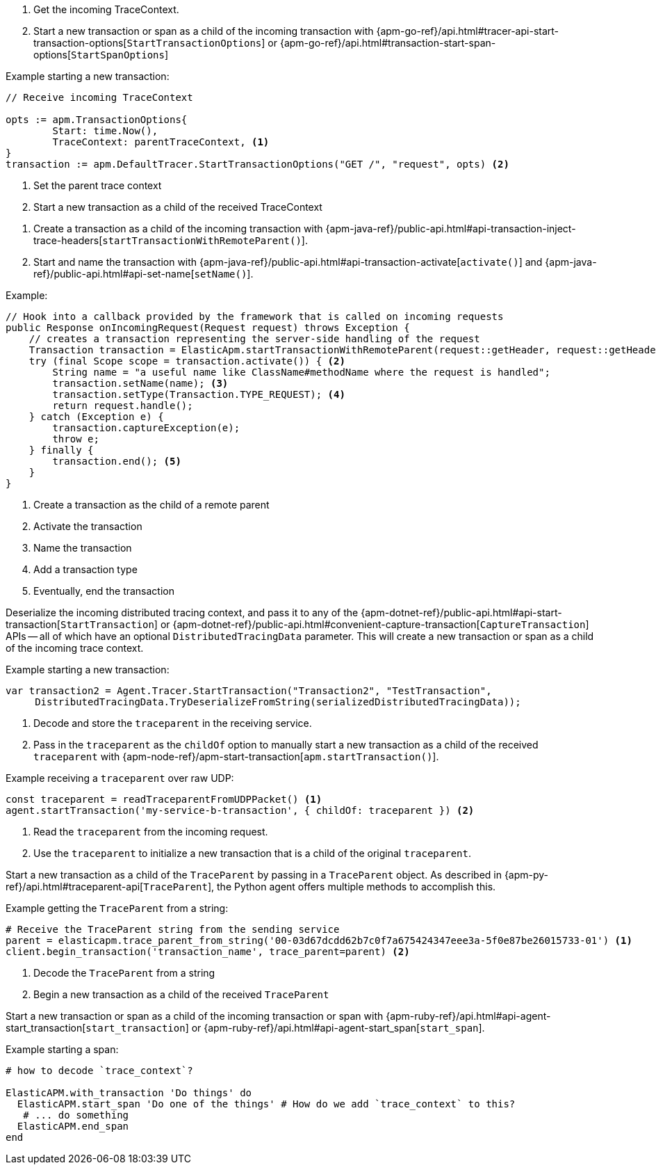 // tag::go[]

// Need help with this example

1. Get the incoming TraceContext.

2. Start a new transaction or span as a child of the incoming transaction with
{apm-go-ref}/api.html#tracer-api-start-transaction-options[`StartTransactionOptions`] or
{apm-go-ref}/api.html#transaction-start-span-options[`StartSpanOptions`]

Example starting a new transaction:

[source,go]
----
// Receive incoming TraceContext

opts := apm.TransactionOptions{
	Start: time.Now(),
	TraceContext: parentTraceContext, <1>
}
transaction := apm.DefaultTracer.StartTransactionOptions("GET /", "request", opts) <2>
----
<1> Set the parent trace context
<2> Start a new transaction as a child of the received TraceContext

// end::go[]

// ***************************************************
// ***************************************************

// tag::java[]

1. Create a transaction as a child of the incoming transaction with
{apm-java-ref}/public-api.html#api-transaction-inject-trace-headers[`startTransactionWithRemoteParent()`].

2. Start and name the transaction with {apm-java-ref}/public-api.html#api-transaction-activate[`activate()`]
and {apm-java-ref}/public-api.html#api-set-name[`setName()`].

Example:

[source,java]
----
// Hook into a callback provided by the framework that is called on incoming requests
public Response onIncomingRequest(Request request) throws Exception {
    // creates a transaction representing the server-side handling of the request
    Transaction transaction = ElasticApm.startTransactionWithRemoteParent(request::getHeader, request::getHeaders); <1>
    try (final Scope scope = transaction.activate()) { <2>
        String name = "a useful name like ClassName#methodName where the request is handled";
        transaction.setName(name); <3>
        transaction.setType(Transaction.TYPE_REQUEST); <4>
        return request.handle();
    } catch (Exception e) {
        transaction.captureException(e);
        throw e;
    } finally {
        transaction.end(); <5>
    }
}
----
<1> Create a transaction as the child of a remote parent
<2> Activate the transaction
<3> Name the transaction
<4> Add a transaction type
<5> Eventually, end the transaction

// end::java[]

// ***************************************************
// ***************************************************

// tag::net[]

Deserialize the incoming distributed tracing context, and pass it to any of the
{apm-dotnet-ref}/public-api.html#api-start-transaction[`StartTransaction`] or
{apm-dotnet-ref}/public-api.html#convenient-capture-transaction[`CaptureTransaction`] APIs --
all of which have an optional `DistributedTracingData` parameter.
This will create a new transaction or span as a child of the incoming trace context.

Example starting a new transaction:

[source,csharp]
----
var transaction2 = Agent.Tracer.StartTransaction("Transaction2", "TestTransaction",
     DistributedTracingData.TryDeserializeFromString(serializedDistributedTracingData));
----

// end::net[]

// ***************************************************
// ***************************************************

// tag::node[]

1. Decode and store the `traceparent` in the receiving service.

2. Pass in the `traceparent` as the `childOf` option to manually start a new transaction
as a child of the received `traceparent` with
{apm-node-ref}/apm-start-transaction[`apm.startTransaction()`].

Example receiving a `traceparent` over raw UDP:

[source,js]
----
const traceparent = readTraceparentFromUDPPacket() <1>
agent.startTransaction('my-service-b-transaction', { childOf: traceparent }) <2>
----
<1> Read the `traceparent` from the incoming request.
<2> Use the `traceparent` to initialize a new transaction that is a child of the original `traceparent`.

// end::node[]

// ***************************************************
// ***************************************************

// tag::python[]

Start a new transaction as a child of the `TraceParent` by passing in a `TraceParent` object.
As described in {apm-py-ref}/api.html#traceparent-api[`TraceParent`],
the Python agent offers multiple methods to accomplish this.

Example getting the `TraceParent` from a string:

[source,python]
----
# Receive the TraceParent string from the sending service
parent = elasticapm.trace_parent_from_string('00-03d67dcdd62b7c0f7a675424347eee3a-5f0e87be26015733-01') <1>
client.begin_transaction('transaction_name', trace_parent=parent) <2>
----
<1> Decode the `TraceParent` from a string
<2> Begin a new transaction as a child of the received `TraceParent`

// end::python[]

// ***************************************************
// ***************************************************

// tag::ruby[]

Start a new transaction or span as a child of the incoming transaction or span with
{apm-ruby-ref}/api.html#api-agent-start_transaction[`start_transaction`] or
{apm-ruby-ref}/api.html#api-agent-start_span[`start_span`].

Example starting a span:

[source,ruby]
----
# how to decode `trace_context`?

ElasticAPM.with_transaction 'Do things' do
  ElasticAPM.start_span 'Do one of the things' # How do we add `trace_context` to this?
   # ... do something
  ElasticAPM.end_span
end
----

// end::ruby[]

// ***************************************************
// ***************************************************

// tag::rum[]

// end::rum[]
